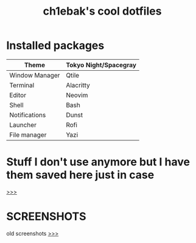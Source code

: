 #+TITLE: ch1ebak's cool dotfiles

* Installed packages
|----------------+-----------------------|
| Theme          | Tokyo Night/Spacegray |
|----------------+-----------------------|
| Window Manager | Qtile                 |
| Terminal       | Alacritty             |
| Editor         | Neovim                |
| Shell          | Bash                  |
| Notifications  | Dunst                 |
| Launcher       | Rofi                  |
| File manager   | Yazi                  |
|----------------+-----------------------|

* Stuff I don't use anymore but I have them saved here just in case
[[https://github.com/ch1ebak/dotfiles/tree/main/backups][>>>]]

* SCREENSHOTS
[[https://raw.githubusercontent.com/ch1ebak/dotfiles/main/screenshots/tokyonight.png]]

old screenshots [[https://github.com/ch1ebak/dotfiles/tree/main/screenshots][>>>]]
